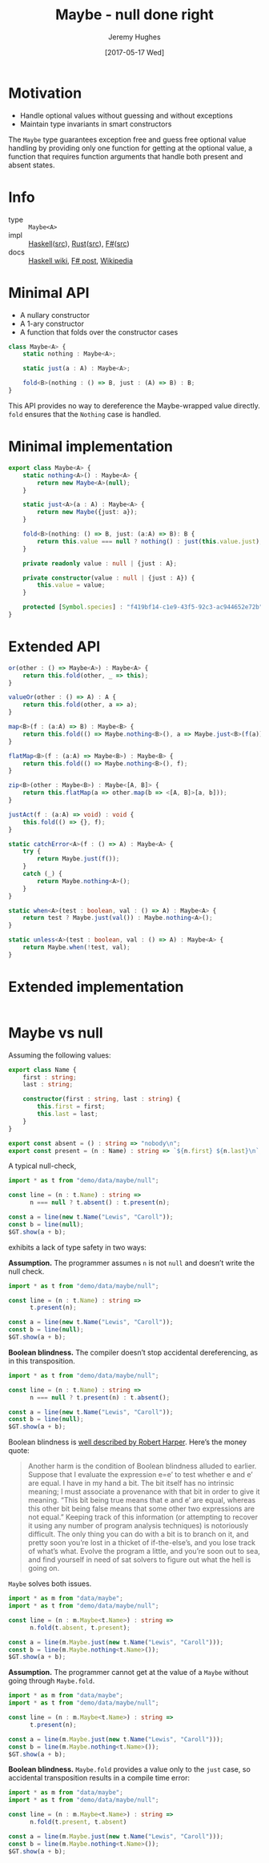 #+TITLE: Maybe - null done right
#+AUTHOR: Jeremy Hughes
#+EMAIL: jedahu@gmail.com
#+DATE: [2017-05-17 Wed]

* Motivation

- Handle optional values without guessing and without exceptions
- Maintain type invariants in smart constructors

The ~Maybe~ type guarantees exception free and guess free optional value handling
by providing only one function for getting at the optional value, a function
that requires function arguments that handle both present and absent states.

* Info
- type :: ~Maybe<A>~
- impl :: [[https://hackage.haskell.org/package/base/docs/Data-Maybe.html][Haskell]]([[https://hackage.haskell.org/package/base/docs/src/Data.Maybe.html][src]]), [[https://doc.rust-lang.org/std/option/][Rust]]([[https://doc.rust-lang.org/src/core/up/src/libcore/option.rs.html][src]]), [[https://msdn.microsoft.com/en-us/visualfsharpdocs/conceptual/core.option-module-%5Bfsharp%5D][F#]]([[https://github.com/fsharp/fsharp/blob/master/src/fsharp/FSharp.Core/option.fs][src]])
- docs :: [[https://wiki.haskell.org/Maybe][Haskell wiki]], [[https://fsharpforfunandprofit.com/posts/the-option-type/][F# post]], [[https://en.wikipedia.org/wiki/Option_type][Wikipedia]]

* Minimal API

- A nullary constructor
- A 1-ary constructor
- A function that folds over the constructor cases

#+BEGIN_SRC ts
class Maybe<A> {
    static nothing : Maybe<A>;

    static just(a : A) : Maybe<A>;

    fold<B>(nothing : () => B, just : (A) => B) : B;
}
#+END_SRC

This API provides no way to dereference the Maybe-wrapped value directly. ~fold~
ensures that the ~Nothing~ case is handled.

* Minimal implementation

#+BEGIN_SRC ts :name t :module demo/data/maybe/minimal
export class Maybe<A> {
    static nothing<A>() : Maybe<A> {
        return new Maybe<A>(null);
    }

    static just<A>(a : A) : Maybe<A> {
        return new Maybe({just: a});
    }

    fold<B>(nothing: () => B, just: (a:A) => B): B {
        return this.value === null ? nothing() : just(this.value.just);
    }

    private readonly value : null | {just : A};

    private constructor(value : null | {just : A}) {
        this.value = value;
    }

    protected [Symbol.species] : "f419bf14-c1e9-43f5-92c3-ac944652e72b";
}
#+END_SRC

* Extended API

#+BEGIN_SRC ts
or(other : () => Maybe<A>) : Maybe<A> {
    return this.fold(other, _ => this);
}

valueOr(other : () => A) : A {
    return this.fold(other, a => a);
}

map<B>(f : (a:A) => B) : Maybe<B> {
    return this.fold(() => Maybe.nothing<B>(), a => Maybe.just<B>(f(a)));
}

flatMap<B>(f : (a:A) => Maybe<B>) : Maybe<B> {
    return this.fold(() => Maybe.nothing<B>(), f);
}

zip<B>(other : Maybe<B>) : Maybe<[A, B]> {
    return this.flatMap(a => other.map(b => <[A, B]>[a, b]));
}

justAct(f : (a:A) => void) : void {
    this.fold(() => {}, f);
}

static catchError<A>(f : () => A) : Maybe<A> {
    try {
        return Maybe.just(f());
    }
    catch (_) {
        return Maybe.nothing<A>();
    }
}

static when<A>(test : boolean, val : () => A) : Maybe<A> {
    return test ? Maybe.just(val()) : Maybe.nothing<A>();
}

static unless<A>(test : boolean, val : () => A) : Maybe<A> {
    return Maybe.when(!test, val);
}
#+END_SRC

* Extended implementation

#+BEGIN_SRC ts :name t :module demo/data/maybe/extended
#+END_SRC

* Maybe vs null

Assuming the following values:

#+BEGIN_SRC ts :name t :module demo/data/maybe/null
export class Name {
    first : string;
    last : string;

    constructor(first : string, last : string) {
        this.first = first;
        this.last = last;
    }
}

export const absent = () : string => "nobody\n";
export const present = (n : Name) : string => `${n.first} ${n.last}\n`;
#+END_SRC

A typical null-check,
#+BEGIN_SRC ts :module demo/data/maybe/null/typicalCheck
import * as t from "demo/data/maybe/null";

const line = (n : t.Name) : string =>
      n === null ? t.absent() : t.present(n);

const a = line(new t.Name("Lewis", "Caroll"));
const b = line(null);
$GT.show(a + b);
#+END_SRC

exhibits a lack of type safety in two ways:

*Assumption.* The programmer assumes ~n~ is not ~null~ and doesn’t write the null
check.

#+BEGIN_SRC ts :module demo/re/data/maybe/null/notNullAssumption
import * as t from "demo/data/maybe/null";

const line = (n : t.Name) : string =>
      t.present(n);

const a = line(new t.Name("Lewis", "Caroll"));
const b = line(null);
$GT.show(a + b);
#+END_SRC

*Boolean blindness.* The compiler doesn’t stop accidental dereferencing, as in
this transposition.
#+BEGIN_SRC ts :module demo/re/data/maybe/null/accidentalDereference
import * as t from "demo/data/maybe/null";

const line = (n : t.Name) : string =>
      n === null ? t.present(n) : t.absent();

const a = line(new t.Name("Lewis", "Caroll"));
const b = line(null);
$GT.show(a + b);
#+END_SRC

Boolean blindness is [[bb][well described by Robert Harper]]. Here’s the money quote:

#+LINK: bb https://existentialtype.wordpress.com/2011/03/15/boolean-blindness/
     
#+BEGIN_QUOTE
Another harm is the condition of Boolean blindness alluded to earlier. Suppose
that I evaluate the expression e=e’ to test whether e and e’ are equal. I have
in my hand a bit. The bit itself has no intrinsic meaning; I must associate a
provenance with that bit in order to give it meaning. “This bit being true
means that e and e’ are equal, whereas this other bit being false means that
some other two expressions are not equal.” Keeping track of this information
(or attempting to recover it using any number of program analysis techniques) is
notoriously difficult. The only thing you can do with a bit is to branch on it,
and pretty soon you’re lost in a thicket of if-the-else’s, and you lose track
of what’s what. Evolve the program a little, and you’re soon out to sea, and
find yourself in need of sat solvers to figure out what the hell is going on.
#+END_QUOTE

~Maybe~ solves both issues.
#+BEGIN_SRC ts :module demo/data/maybe/null/solved
import * as m from "data/maybe";
import * as t from "demo/data/maybe/null";

const line = (n : m.Maybe<t.Name>) : string =>
      n.fold(t.absent, t.present);

const a = line(m.Maybe.just(new t.Name("Lewis", "Caroll")));
const b = line(m.Maybe.nothing<t.Name>());
$GT.show(a + b);
#+END_SRC

*Assumption.* The programmer cannot get at the value of a ~Maybe~ without going
through ~Maybe.fold~.
#+BEGIN_SRC ts :module demo/ce/data/maybe/null/forcedToHandle
import * as m from "data/maybe";
import * as t from "demo/data/maybe/null";

const line = (n : m.Maybe<t.Name>) : string =>
      t.present(n);

const a = line(m.Maybe.just(new t.Name("Lewis", "Caroll")));
const b = line(m.Maybe.nothing<t.Name>());
$GT.show(a + b);
#+END_SRC

*Boolean blindness.* ~Maybe.fold~ provides a value only to the ~just~ case, so
accidental transposition results in a compile time error:
#+BEGIN_SRC ts :module demo/ce/data/maybe/null/transpositionError
import * as m from "data/maybe";
import * as t from "demo/data/maybe/null";

const line = (n : m.Maybe<t.Name>) : string =>
      n.fold(t.present, t.absent)

const a = line(m.Maybe.just(new t.Name("Lewis", "Caroll")));
const b = line(m.Maybe.nothing<t.Name>());
$GT.show(a + b);
#+END_SRC
